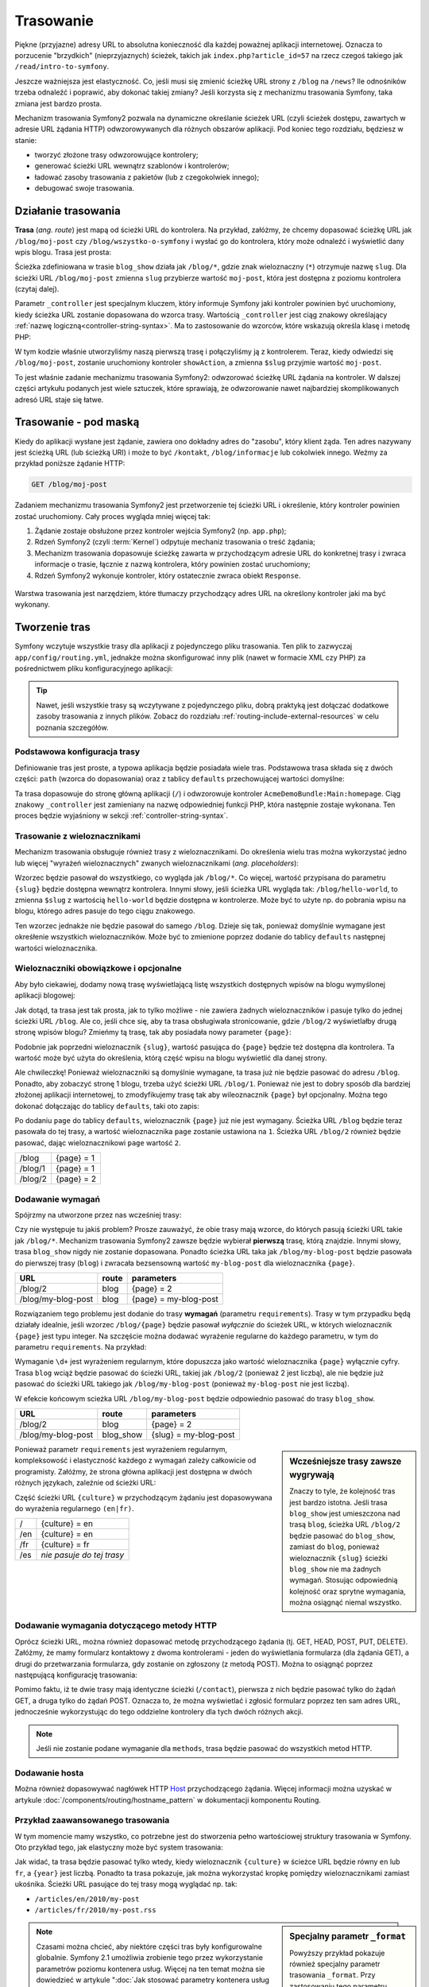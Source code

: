 .. highlight:: php
   :linenothreshold: 2

.. index::
   single: trasowanie

Trasowanie
==========

Piękne (przyjazne) adresy URL to absolutna konieczność dla każdej poważnej aplikacji
internetowej. Oznacza to porzucenie "brzydkich" (nieprzyjaznych) ścieżek, takich
jak ``index.php?article_id=57`` na rzecz czegoś takiego jak ``/read/intro-to-symfony``.

Jeszcze ważniejsza jest elastyczność. Co, jeśli musi się zmienić ścieżkę URL strony
z ``/blog`` na ``/news``? Ile odnośników trzeba odnaleźć i poprawić,
aby dokonać takiej zmiany? Jeśli korzysta się z mechanizmu trasowania Symfony,
taka zmiana jest bardzo prosta.

Mechanizm trasowania Symfony2 pozwala na dynamiczne określanie ścieżek URL (czyli
ścieżek dostępu, zawartych w adresie URL żądania HTTP) odwzorowywanych dla
różnych obszarów aplikacji. Pod koniec tego rozdziału, będziesz w stanie:

* tworzyć złożone trasy odwzorowujące kontrolery;
* generować ścieżki URL wewnątrz szablonów i kontrolerów;
* ładować zasoby trasowania z pakietów (lub z czegokolwiek innego);
* debugować swoje trasowania.


.. index::
   single: trasowanie; podstawy

Działanie trasowania
--------------------

**Trasa** (*ang. route*) jest mapą od ścieżki URL do kontrolera. Na przykład, załóżmy,
że chcemy dopasować ścieżkę URL jak ``/blog/moj-post`` czy ``/blog/wszystko-o-symfony``
i wysłać go do kontrolera, który może odnaleźć i wyświetlić dany wpis blogu. Trasa
jest prosta:

.. configuration-block::

    .. code-block:: yaml
       :linenos:

        # app/config/routing.yml
        blog_show:
            path:   /blog/{slug}
            defaults:  { _controller: AcmeBlogBundle:Blog:show }

    .. code-block:: xml
       :linenos:

        <!-- app/config/routing.xml -->
        <?xml version="1.0" encoding="UTF-8" ?>
        <routes xmlns="http://symfony.com/schema/routing"
            xmlns:xsi="http://www.w3.org/2001/XMLSchema-instance"
            xsi:schemaLocation="http://symfony.com/schema/routing http://symfony.com/schema/routing/routing-1.0.xsd">

            <route id="blog_show" path="/blog/{slug}">
                <default key="_controller">AcmeBlogBundle:Blog:show</default>
            </route>
        </routes>

    .. code-block:: php
       :linenos:

        // app/config/routing.php
        use Symfony\Component\Routing\RouteCollection;
        use Symfony\Component\Routing\Route;

        $collection = new RouteCollection();
        $collection->add('blog_show', new Route('/blog/{slug}', array(
            '_controller' => 'AcmeBlogBundle:Blog:show',
        )));

        return $collection;

.. versionadded:: 2.2
    Opcja ``path`` jest nowością w Symfony2.2 i zastępuje opcję ``pattern``
    z wersji wcześniejszych.



Ścieżka zdefiniowana w trasie ``blog_show`` działa jak ``/blog/*``, gdzie
znak wieloznaczny (``*``) otrzymuje nazwę ``slug``. Dla ścieżki URL ``/blog/moj-post``
zmienna ``slug`` przybierze wartość ``moj-post``, która jest dostępna z poziomu
kontrolera (czytaj dalej).

Parametr ``_controller`` jest specjalnym kluczem, który informuje Symfony jaki kontroler
powinien być uruchomiony, kiedy ścieżka URL zostanie dopasowana do wzorca trasy.
Wartością ``_controller`` jest ciąg znakowy określający
:ref:`nazwę logiczną<controller-string-syntax>`. Ma to zastosowanie do wzorców,
które wskazują określa klasę i metodę PHP:

.. code-block:: php
   :linenos:

    // src/Acme/BlogBundle/Controller/BlogController.php

    namespace Acme\BlogBundle\Controller;
    use Symfony\Bundle\FrameworkBundle\Controller\Controller;

    class BlogController extends Controller
    {
        public function showAction($slug)
        {
            $blog = // use the $slug variable to query the database

            return $this->render('AcmeBlogBundle:Blog:show.html.twig', array(
                'blog' => $blog,
            ));
        }
    }

W tym kodzie właśnie utworzyliśmy naszą pierwszą trasę i połączyliśmy ją z kontrolerem.
Teraz, kiedy odwiedzi się ``/blog/moj-post``, zostanie uruchomiony kontroler
``showAction``, a zmienna ``$slug`` przyjmie wartość ``moj-post``.

To jest właśnie zadanie mechanizmu trasowania Symfony2: odwzorować ścieżkę URL żądania
na kontroler. W dalszej części artykułu podanych jest  wiele sztuczek, które sprawiają,
że odwzorowanie nawet najbardziej skomplikowanych adresó URL staje się łatwe.


.. index::
   single: trasowanie; mechanizm

Trasowanie - pod maską
----------------------

Kiedy do aplikacji wysłane jest żądanie, zawiera ono dokładny adres do
"zasobu", który klient żąda. Ten adres nazywany jest ścieżką URL (lub ścieżką URI)
i może to być ``/kontakt``, ``/blog/informacje`` lub cokolwiek innego. Weźmy za
przykład poniższe żądanie HTTP:

.. code-block:: text

    GET /blog/moj-post

Zadaniem mechanizmu trasowania Symfony2 jest przetworzenie tej ścieżki URL
i określenie, który kontroler powinien zostać uruchomiony. Cały proces wygląda
mniej więcej tak:

#. Żądanie zostaje obsłużone przez kontroler wejścia Symfony2 (np. ``app.php``);

#. Rdzeń Symfony2 (czyli :term:`Kernel`) odpytuje mechaniz trasowania o treść żądania;

#. Mechanizm trasowania dopasowuje ścieżkę zawarta w przychodzącym adresie URL do
   konkretnej trasy i zwraca informacje o trasie, łącznie z nazwą kontrolera, który
   powinien zostać uruchomiony;

#. Rdzeń Symfony2 wykonuje kontroler, który ostatecznie zwraca obiekt ``Response``.

.. figure:: /images/request-flow.png
   :align: center
   :alt: Przepływ żądania w Symfony2

Warstwa trasowania jest narzędziem, które tłumaczy przychodzący adres URL na określony
kontroler jaki ma być wykonany.

.. index::
   single: trasowanie; tworzenie tras

.. _creating-routes:

Tworzenie tras
--------------

Symfony wczytuje wszystkie trasy dla aplikacji z pojedynczego pliku trasowania.
Ten plik to zazwyczaj ``app/config/routing.yml``, jednakże można
skonfigurować inny plik (nawet w formacie XML czy PHP) za pośrednictwem pliku
konfiguracyjnego aplikacji:

.. configuration-block::

    .. code-block:: yaml
       :linenos:

        # app/config/config.yml
        framework:
            # ...
            router:        { resource: "%kernel.root_dir%/config/routing.yml" }

    .. code-block:: xml
       :linenos:

        <!-- app/config/config.xml -->
        <framework:config ...>
            <!-- ... -->
            <framework:router resource="%kernel.root_dir%/config/routing.xml" />
        </framework:config>

    .. code-block:: php
       :linenos:

        // app/config/config.php
        $container->loadFromExtension('framework', array(
            // ...
            'router'        => array('resource' => '%kernel.root_dir%/config/routing.php'),
        ));

.. tip::

    Nawet, jeśli wszystkie trasy są wczytywane z pojedynczego pliku, dobrą praktyką
    jest dołączać dodatkowe zasoby trasowania z innych plików.
    Zobacz do rozdziału :ref:`routing-include-external-resources` w celu poznania
    szczegółów.

Podstawowa konfiguracja trasy
~~~~~~~~~~~~~~~~~~~~~~~~~~~~~

Definiowanie tras jest proste, a typowa aplikacja będzie posiadała wiele tras.
Podstawowa trasa składa się z dwóch części: ``path`` (wzorca do dopasowania)
oraz z tablicy ``defaults`` przechowującej wartości domyślne:

.. configuration-block::

    .. code-block:: yaml
       :linenos:

        _welcome:
            path:   /
            defaults:  { _controller: AcmeDemoBundle:Main:homepage }

    .. code-block:: xml
       :linenos:

        <?xml version="1.0" encoding="UTF-8" ?>

        <routes xmlns="http://symfony.com/schema/routing"
            xmlns:xsi="http://www.w3.org/2001/XMLSchema-instance"
            xsi:schemaLocation="http://symfony.com/schema/routing http://symfony.com/schema/routing/routing-1.0.xsd">

            <route id="_welcome" path="/">
                <default key="_controller">AcmeDemoBundle:Main:homepage</default>
            </route>

        </routes>

    .. code-block:: php
       :linenos:

        use Symfony\Component\Routing\RouteCollection;
        use Symfony\Component\Routing\Route;

        $collection = new RouteCollection();
        $collection->add('_welcome', new Route('/', array(
            '_controller' => 'AcmeDemoBundle:Main:homepage',
        )));

        return $collection;

Ta trasa dopasowuje do stronę główną aplikacji (``/``) i odwzorowuje kontroler
``AcmeDemoBundle:Main:homepage``. Ciąg znakowy ``_controller`` jest zamieniany
na nazwę odpowiedniej funkcji PHP, która następnie zostaje wykonana.
Ten proces będzie wyjaśniony w sekcji :ref:`controller-string-syntax`.

.. index::
   single: trasowanie; parametry

Trasowanie z wieloznacznikami
~~~~~~~~~~~~~~~~~~~~~~~~~~~~~

Mechanizm trasowania obsługuje również trasy z wieloznacznikami.
Do określenia wielu tras można wykorzystać jedno lub więcej
"wyrażeń wieloznacznych" zwanych wieloznacznikami (*ang. placeholders*):

.. configuration-block::

    .. code-block:: yaml
       :linenos:

        blog_show:
            path:   /blog/{slug}
            defaults:  { _controller: AcmeBlogBundle:Blog:show }

    .. code-block:: xml
       :linenos:

        <?xml version="1.0" encoding="UTF-8" ?>

        <routes xmlns="http://symfony.com/schema/routing"
            xmlns:xsi="http://www.w3.org/2001/XMLSchema-instance"
            xsi:schemaLocation="http://symfony.com/schema/routing http://symfony.com/schema/routing/routing-1.0.xsd">

            <route id="blog_show" path="/blog/{slug}">
                <default key="_controller">AcmeBlogBundle:Blog:show</default>
            </route>
        </routes>

    .. code-block:: php
       :linenos:
       
        use Symfony\Component\Routing\RouteCollection;
        use Symfony\Component\Routing\Route;

        $collection = new RouteCollection();
        $collection->add('blog_show', new Route('/blog/{slug}', array(
            '_controller' => 'AcmeBlogBundle:Blog:show',
        )));

        return $collection;

Wzorzec będzie pasował do wszystkiego, co wygląda jak ``/blog/*``. Co więcej,
wartość przypisana do parametru ``{slug}`` będzie dostępna wewnątrz kontrolera.
Innymi słowy, jeśli ścieżka URL wygląda tak: ``/blog/hello-world``,
to zmienna ``$slug`` z wartością ``hello-world`` będzie dostępna w kontrolerze.
Może być to użyte np. do pobrania wpisu na blogu, którego adres pasuje do tego
ciągu znakowego.

Ten wzorzec jednakże nie będzie pasował do samego ``/blog``. Dzieje się tak,
ponieważ domyślnie wymagane jest okreśłenie wszystkich wieloznaczników.
Może być to zmienione poprzez dodanie do tablicy ``defaults`` następnej wartości
wieloznacznika.


Wieloznaczniki obowiązkowe i opcjonalne
~~~~~~~~~~~~~~~~~~~~~~~~~~~~~~~~~~~~~~~

Aby było ciekawiej, dodamy nową trasę wyświetlającą listę wszystkich dostępnych
wpisów na blogu wymyślonej aplikacji blogowej:

.. configuration-block::

    .. code-block:: yaml
       :linenos:

        blog:
            path:   /blog
            defaults:  { _controller: AcmeBlogBundle:Blog:index }

    .. code-block:: xml
       :linenos:

        <?xml version="1.0" encoding="UTF-8" ?>

        <routes xmlns="http://symfony.com/schema/routing"
            xmlns:xsi="http://www.w3.org/2001/XMLSchema-instance"
            xsi:schemaLocation="http://symfony.com/schema/routing http://symfony.com/schema/routing/routing-1.0.xsd">

            <route id="blog" path="/blog">
                <default key="_controller">AcmeBlogBundle:Blog:index</default>
            </route>
        </routes>

    .. code-block:: php
       :linenos:

        use Symfony\Component\Routing\RouteCollection;
        use Symfony\Component\Routing\Route;

        $collection = new RouteCollection();
        $collection->add('blog', new Route('/blog', array(
            '_controller' => 'AcmeBlogBundle:Blog:index',
        )));

        return $collection;

Jak dotąd, ta trasa jest tak prosta, jak to tylko możliwe - nie zawiera
żadnych wieloznaczników i pasuje tylko do jednej ścieżki URL ``/blog``. Ale co,
jeśli chce się, aby ta trasa obsługiwała stronicowanie, gdzie ``/blog/2``
wyświetlałby  drugą stronę wpisów blogu? Zmieńmy tą trasę, tak aby posiadała nowy
parameter ``{page}``:

.. configuration-block::

    .. code-block:: yaml
       :linenos:

        blog:
            path:   /blog/{page}
            defaults:  { _controller: AcmeBlogBundle:Blog:index }

    .. code-block:: xml
       :linenos:

        <?xml version="1.0" encoding="UTF-8" ?>

        <routes xmlns="http://symfony.com/schema/routing"
            xmlns:xsi="http://www.w3.org/2001/XMLSchema-instance"
            xsi:schemaLocation="http://symfony.com/schema/routing http://symfony.com/schema/routing/routing-1.0.xsd">

            <route id="blog" path="/blog/{page}">
                <default key="_controller">AcmeBlogBundle:Blog:index</default>
            </route>
        </routes>

    .. code-block:: php
       :linenos:

        use Symfony\Component\Routing\RouteCollection;
        use Symfony\Component\Routing\Route;

        $collection = new RouteCollection();
        $collection->add('blog', new Route('/blog/{page}', array(
            '_controller' => 'AcmeBlogBundle:Blog:index',
        )));

        return $collection;

Podobnie jak poprzedni wieloznacznik ``{slug}``, wartość pasująca do ``{page}``
będzie też dostępna dla kontrolera. Ta wartość może być użyta do określenia,
którą część wpisu na blogu wyświetlić dla danej strony.

Ale chwileczkę! Ponieważ wieloznaczniki są domyślnie wymagane, ta trasa już nie będzie
pasować do adresu ``/blog``. Ponadto, aby zobaczyć stronę 1 blogu, trzeba użyć
ścieżki URL ``/blog/1``. Ponieważ nie jest to dobry sposób dla bardziej złożonej
aplikacji internetowej, to zmodyfikujemy trasę tak aby wileoznacznik ``{page}``
był opcjonalny. Można tego dokonać dołączając do tablicy ``defaults``, taki oto
zapis:

.. configuration-block::

    .. code-block:: yaml
       :linenos:

        blog:
            path:   /blog/{page}
            defaults:  { _controller: AcmeBlogBundle:Blog:index, page: 1 }

    .. code-block:: xml
       :linenos:

        <?xml version="1.0" encoding="UTF-8" ?>

        <routes xmlns="http://symfony.com/schema/routing"
            xmlns:xsi="http://www.w3.org/2001/XMLSchema-instance"
            xsi:schemaLocation="http://symfony.com/schema/routing http://symfony.com/schema/routing/routing-1.0.xsd">

            <route id="blog" path="/blog/{page}">
                <default key="_controller">AcmeBlogBundle:Blog:index</default>
                <default key="page">1</default>
            </route>
        </routes>

    .. code-block:: php
       :linenos:

        use Symfony\Component\Routing\RouteCollection;
        use Symfony\Component\Routing\Route;

        $collection = new RouteCollection();
        $collection->add('blog', new Route('/blog/{page}', array(
            '_controller' => 'AcmeBlogBundle:Blog:index',
            'page' => 1,
        )));

        return $collection;

Po dodaniu ``page`` do tablicy ``defaults``, wieloznacznik ``{page}`` już nie jest
wymagany. Ścieżka URL ``/blog`` będzie teraz pasowała do tej trasy, a wartość wieloznacznika
``page`` zostanie ustawiona na ``1``. Ścieżka URL ``/blog/2`` również będzie pasować,
dając wieloznacznikowi ``page`` wartość ``2``.

+---------+------------+
| /blog   | {page} = 1 |
+---------+------------+
| /blog/1 | {page} = 1 |
+---------+------------+
| /blog/2 | {page} = 2 |
+---------+------------+

.. index::
   single: trasowanie; wymagania

Dodawanie wymagań
~~~~~~~~~~~~~~~~~

Spójrzmy na utworzone przez nas wcześniej trasy:

.. configuration-block::

    .. code-block:: yaml
       :linenos:

        blog:
            path:   /blog/{page}
            defaults:  { _controller: AcmeBlogBundle:Blog:index, page: 1 }

        blog_show:
            path:   /blog/{slug}
            defaults:  { _controller: AcmeBlogBundle:Blog:show }

    .. code-block:: xml
       :linenos:

        <?xml version="1.0" encoding="UTF-8" ?>

        <routes xmlns="http://symfony.com/schema/routing"
            xmlns:xsi="http://www.w3.org/2001/XMLSchema-instance"
            xsi:schemaLocation="http://symfony.com/schema/routing http://symfony.com/schema/routing/routing-1.0.xsd">

            <route id="blog" path="/blog/{page}">
                <default key="_controller">AcmeBlogBundle:Blog:index</default>
                <default key="page">1</default>
            </route>

            <route id="blog_show" path="/blog/{slug}">
                <default key="_controller">AcmeBlogBundle:Blog:show</default>
            </route>
        </routes>

    .. code-block:: php
       :linenos:

        use Symfony\Component\Routing\RouteCollection;
        use Symfony\Component\Routing\Route;

        $collection = new RouteCollection();
        $collection->add('blog', new Route('/blog/{page}', array(
            '_controller' => 'AcmeBlogBundle:Blog:index',
            'page' => 1,
        )));

        $collection->add('blog_show', new Route('/blog/{show}', array(
            '_controller' => 'AcmeBlogBundle:Blog:show',
        )));

        return $collection;

Czy nie występuje tu jakiś problem? Prosze zauważyć, że obie trasy mają wzorce,
do których pasują ścieżki URL takie jak ``/blog/*``. Mechanizm trasowania Symfony2
zawsze będzie wybierał **pierwszą** trasę, którą znajdzie. Innymi słowy, trasa
``blog_show`` nigdy nie zostanie dopasowana. Ponadto ścieżka URL taka jak
``/blog/my-blog-post`` będzie pasowała do pierwszej trasy (``blog``) i zwracała
bezsensowną wartość ``my-blog-post`` dla wieloznacznika ``{page}``.

+--------------------+-------+-----------------------+
| URL                | route | parameters            |
+====================+=======+=======================+
| /blog/2            | blog  | {page} = 2            |
+--------------------+-------+-----------------------+
| /blog/my-blog-post | blog  | {page} = my-blog-post |
+--------------------+-------+-----------------------+

Rozwiązaniem tego problemu jest dodanie do trasy **wymagań** (parametru ``requirements``).
Trasy w tym przypadku będą działały idealnie, jeśli wzorzec ``/blog/{page}`` będzie
pasował *wyłącznie* do ścieżek URL, w których wieloznacznik ``{page}`` jest typu
integer. Na szczęście można dodawać wyrażenie regularne do każdego parametru, w tym
do parametru ``requirements``. Na przykład:

.. configuration-block::

    .. code-block:: yaml
       :linenos:

        blog:
            path:   /blog/{page}
            defaults:  { _controller: AcmeBlogBundle:Blog:index, page: 1 }
            requirements:
                page:  \d+

    .. code-block:: xml
       :linenos:

        <?xml version="1.0" encoding="UTF-8" ?>

        <routes xmlns="http://symfony.com/schema/routing"
            xmlns:xsi="http://www.w3.org/2001/XMLSchema-instance"
            xsi:schemaLocation="http://symfony.com/schema/routing http://symfony.com/schema/routing/routing-1.0.xsd">

            <route id="blog" path="/blog/{page}">
                <default key="_controller">AcmeBlogBundle:Blog:index</default>
                <default key="page">1</default>
                <requirement key="page">\d+</requirement>
            </route>
        </routes>

    .. code-block:: php
       :linenos:

        use Symfony\Component\Routing\RouteCollection;
        use Symfony\Component\Routing\Route;

        $collection = new RouteCollection();
        $collection->add('blog', new Route('/blog/{page}', array(
            '_controller' => 'AcmeBlogBundle:Blog:index',
            'page' => 1,
        ), array(
            'page' => '\d+',
        )));

        return $collection;

Wymaganie ``\d+`` jest wyrażeniem regularnym, które dopuszcza jako wartość wieloznacznika
``{page}`` wyłącznie cyfry. Trasa ``blog`` wciąż będzie pasować do ścieżki URL,
takiej jak ``/blog/2`` (ponieważ 2 jest liczbą), ale nie będzie już pasować do
ścieżki URL takiego jak ``/blog/my-blog-post`` (ponieważ ``my-blog-post`` nie jest liczbą).

W efekcie końcowym scieżka URL ``/blog/my-blog-post`` będzie odpowiednio pasować do
trasy ``blog_show``.

+--------------------+-----------+-----------------------+
| URL                | route     | parameters            |
+====================+===========+=======================+
| /blog/2            | blog      | {page} = 2            |
+--------------------+-----------+-----------------------+
| /blog/my-blog-post | blog_show | {slug} = my-blog-post |
+--------------------+-----------+-----------------------+

.. sidebar:: Wcześniejsze trasy zawsze wygrywają

    Znaczy to tyle, że kolejność tras jest bardzo istotna. Jeśli trasa
    ``blog_show`` jest umieszczona nad trasą ``blog``, ścieżka URL ``/blog/2`` będzie
    pasować do ``blog_show``, zamiast do ``blog``, ponieważ wieloznacznik ``{slug}``
    ścieżki ``blog_show`` nie ma żadnych wymagań. Stosując odpowiednią kolejność
    oraz sprytne wymagania, można osiągnąć niemal wszystko.

Ponieważ parametr ``requirements`` jest wyrażeniem regularnym, kompleksowość i
elastyczność każdego z wymagań zależy całkowicie od programisty. Załóżmy, że
strona główna aplikacji jest dostępna w dwóch różnych językach, zależnie od ścieżki URL:

.. configuration-block::

    .. code-block:: yaml
       :linenos:

        homepage:
            path:   /{culture}
            defaults:  { _controller: AcmeDemoBundle:Main:homepage, culture: en }
            requirements:
                culture:  en|fr

    .. code-block:: xml
       :linenos:

        <?xml version="1.0" encoding="UTF-8" ?>

        <routes xmlns="http://symfony.com/schema/routing"
            xmlns:xsi="http://www.w3.org/2001/XMLSchema-instance"
            xsi:schemaLocation="http://symfony.com/schema/routing http://symfony.com/schema/routing/routing-1.0.xsd">

            <route id="homepage" path="/{culture}">
                <default key="_controller">AcmeDemoBundle:Main:homepage</default>
                <default key="culture">en</default>
                <requirement key="culture">en|fr</requirement>
            </route>
        </routes>

    .. code-block:: php
       :linenos:

        use Symfony\Component\Routing\RouteCollection;
        use Symfony\Component\Routing\Route;

        $collection = new RouteCollection();
        $collection->add('homepage', new Route('/{culture}', array(
            '_controller' => 'AcmeDemoBundle:Main:homepage',
            'culture' => 'en',
        ), array(
            'culture' => 'en|fr',
        )));

        return $collection;

Część ścieżki URL ``{culture}`` w przychodzącym żądaniu jest dopasowywana do wyrażenia
regularnego ``(en|fr)``.

+-----+---------------------------+
| /   | {culture} = en            |
+-----+---------------------------+
| /en | {culture} = en            |
+-----+---------------------------+
| /fr | {culture} = fr            |
+-----+---------------------------+
| /es | *nie pasuje do tej trasy* |
+-----+---------------------------+

.. index::
   single: trasowanie; wymagania metody HTTP

Dodawanie wymagania dotyczącego metody HTTP
~~~~~~~~~~~~~~~~~~~~~~~~~~~~~~~~~~~~~~~~~~~

Oprócz ścieżki URL, można również dopasować metodę przychodzącego żądania
(tj. GET, HEAD, POST, PUT, DELETE). Załóżmy, że mamy formularz kontaktowy
z dwoma kontrolerami - jeden do wyświetlania formularza (dla żądania GET),
a drugi do przetwarzania formularza, gdy zostanie on zgłoszony (z metodą POST).
Można to osiągnąć poprzez następującą konfigurację trasowania:

.. configuration-block::

    .. code-block:: yaml
       :linenos:

        contact:
            path:  /contact
            defaults: { _controller: AcmeDemoBundle:Main:contact }
            methods:  GET

        contact_process:
            path:  /contact
            defaults: { _controller: AcmeDemoBundle:Main:contactProcess }
            methods:  POST

    .. code-block:: xml
       :linenos:

        <?xml version="1.0" encoding="UTF-8" ?>

        <routes xmlns="http://symfony.com/schema/routing"
            xmlns:xsi="http://www.w3.org/2001/XMLSchema-instance"
            xsi:schemaLocation="http://symfony.com/schema/routing http://symfony.com/schema/routing/routing-1.0.xsd">

            <route id="contact" path="/contact" methods="GET">
                <default key="_controller">AcmeDemoBundle:Main:contact</default>
            </route>

            <route id="contact_process" path="/contact" methods="POST">
                <default key="_controller">AcmeDemoBundle:Main:contactProcess</default>
            </route>
        </routes>

    .. code-block:: php
       :linenos:

        use Symfony\Component\Routing\RouteCollection;
        use Symfony\Component\Routing\Route;

        $collection = new RouteCollection();
        $collection->add('contact', new Route('/contact', array(
            '_controller' => 'AcmeDemoBundle:Main:contact',
        ), array(), array(), '', array(), array('GET')));

        $collection->add('contact_process', new Route('/contact', array(
            '_controller' => 'AcmeDemoBundle:Main:contactProcess',
        ), array(), array(), '', array(), array('POST')));

        return $collection;

.. versionadded:: 2.2
    W Symfony2.2 została dodana opcja ``methods``. Użycie  ``_method`` wymagane
    jest tylko w starszych wersjach.

Pomimo faktu, iż te dwie trasy mają identyczne ścieżki (``/contact``), pierwsza
z nich będzie pasować tylko do żądań GET, a druga tylko do żądań POST. Oznacza to,
że można wyświetlać i zgłosić formularz poprzez ten sam adres URL, jednocześnie
wykorzystując do tego oddzielne kontrolery dla tych dwóch różnych akcji.

.. note::
    Jeśli nie zostanie podane wymaganie dla ``methods``, trasa będzie pasować do
    wszystkich metod HTTP.


.. index::
   single: trasowanie; host
   
.. _adding-host:
   
Dodawanie hosta
~~~~~~~~~~~~~~~

.. versionadded:: 2.2
    W Symfony 2.2 dodano obsługę dopasowania hosta

Można również dopasowywać nagłówek HTTP `Host`_ przychodzącego żądania. Więcej
informacji można uzyskać w artykule :doc:`/components/routing/hostname_pattern`
w dokumentacji komponentu Routing.

.. index::
   single: Routing; Advanced example
   single: Routing; _format parameter

.. _advanced-routing-example:

Przykład zaawansowanego trasowania
~~~~~~~~~~~~~~~~~~~~~~~~~~~~~~~~~~

W tym momencie mamy wszystko, co potrzebne jest do stworzenia pełno wartościowej
struktury trasowania w Symfony. Oto przykład tego, jak elastyczny może być system
trasowania:

.. configuration-block::

    .. code-block:: yaml
       :linenos:

        article_show:
          path:  /articles/{culture}/{year}/{title}.{_format}
          defaults: { _controller: AcmeDemoBundle:Article:show, _format: html }
          requirements:
              culture:  en|fr
              _format:  html|rss
              year:     \d+

    .. code-block:: xml
       :linenos:

        <?xml version="1.0" encoding="UTF-8" ?>

        <routes xmlns="http://symfony.com/schema/routing"
            xmlns:xsi="http://www.w3.org/2001/XMLSchema-instance"
            xsi:schemaLocation="http://symfony.com/schema/routing http://symfony.com/schema/routing/routing-1.0.xsd">

            <route id="article_show" path="/articles/{culture}/{year}/{title}.{_format}">
                <default key="_controller">AcmeDemoBundle:Article:show</default>
                <default key="_format">html</default>
                <requirement key="culture">en|fr</requirement>
                <requirement key="_format">html|rss</requirement>
                <requirement key="year">\d+</requirement>
            </route>
        </routes>

    .. code-block:: php
       :linenos:

        use Symfony\Component\Routing\RouteCollection;
        use Symfony\Component\Routing\Route;

        $collection = new RouteCollection();
        $collection->add('homepage', new Route('/articles/{culture}/{year}/{title}.{_format}', array(
            '_controller' => 'AcmeDemoBundle:Article:show',
            '_format' => 'html',
        ), array(
            'culture' => 'en|fr',
            '_format' => 'html|rss',
            'year' => '\d+',
        )));

        return $collection;

Jak widać, ta trasa będzie pasować tylko wtedy, kiedy wieloznacznik ``{culture}``
w ścieżce URL będzie równy ``en`` lub ``fr``, a ``{year}`` jest liczbą. Ponadto
ta trasa pokazuje, jak można wykorzystać kropkę pomiędzy wieloznacznikami zamiast
ukośnika. Ścieżki URL pasujące do tej trasy mogą wyglądać np. tak:

* ``/articles/en/2010/my-post``
* ``/articles/fr/2010/my-post.rss``

.. _book-routing-format-param:

.. sidebar:: Specjalny parametr ``_format``

    Powyższy przykład pokazuje również specjalny parametr trasowania ``_format``.
    Przy zastosowaniu tego parametru dopasowaną wartością może być "format żądania"
    obiektu Request. Ostatecznie format żądania służy do takich rzeczy jak ustawienie
    nagłówka ``Content-Type`` odpowiedzi (np. żądany format json tłumaczony jest na
    ``Content-Type application/json``). W kontrolerze do renderowania może być
    również stosowany inny szablon dla każdej wartości ``_format``.
    Parametr ``_format`` jest bardzo skutecznym sposobem na renderowanie tej samej
    treści w różnych formatach.

.. note::
   
   Czasami można chcieć, aby niektóre części tras były konfigurowalne globalnie.
   Symfony 2.1 umożliwia zrobienie tego przez wykorzystanie parametrów poziomu
   kontenera usług. Więcej na ten temat można sie dowiedzieć w artykule
   ":doc:`Jak stosować parametry kontenera usług w trasowaniu</cookbook/routing/service_container_parameters>`".
   
   

Specjalne parametry trasowania
~~~~~~~~~~~~~~~~~~~~~~~~~~~~~~

Jak mogliśmy sie przekonać, każda wartość parametr trasowania jest dostępna jako
argument w metodzie kontrolera. Dodatkowo istnieją jeszcze trzy specjalne
parametry - każdy z nich dodaje unikatową cząstkę funkcjonalności do aplikacji:

* ``_controller``: określa który kontroler ma zostać użyty gdy trasa zostanie dopasowana;

* ``_format``: służy do ustawienia formatu żądania (:ref:`czytaj więcej<book-routing-format-param>`);

* ``_locale``: służy do ustawienia języka sesji (:ref:`czytaj więcej<book-translation-locale-url>`).

.. tip::

    Jeśli używa się parametru ``_locale``, jego wartość będzie również przechowywana
    w sesji, dzięki czemu dla kolejnych żądań będą stosowane te same ustawienia
    regionalne.

.. index::
   single: trasowanie; kontrolery
   single: kontroler; format łańcucha nazewniczego

.. _controller-string-syntax:

Wzorzec nazwy kontrolera
------------------------

Każda trasa musi posiadać parametr ``_controller``, który informuje Symfony,
który kontroler powinien zostać uruchomiony, gdy trasa zostanie dopasowana.
Ten parametr używa prostego wzorca zwanego *logiczną nazwa kontrolera*, który
Symfony dopasowuje do nazwy konkretnej metody i klasy PHP.
Wzorzec ten składa się z trzech części, każda z nich oddzielona jest dwukropkiem:

    **pakiet**:**kontroler**:**akcja**

Na przykład, wartość ``AcmeBlogBundle:Blog:show`` parametru ``_controller_`` oznacza:

+----------------+------------------+--------------+
| Pakiet         | Klasa kontrolera | Nazwa metody |
+================+==================+==============+
| AcmeBlogBundle | BlogController   | showAction   |
+----------------+------------------+--------------+

Kontroler może wyglądać np. tak:

.. code-block:: php
   :linenos:

    // src/Acme/BlogBundle/Controller/BlogController.php

    namespace Acme\BlogBundle\Controller;
    use Symfony\Bundle\FrameworkBundle\Controller\Controller;

    class BlogController extends Controller
    {
        public function showAction($slug)
        {
            // ...
        }
    }

Prowszę zauważyć, że Symfony dodaje ciąg ``Controller`` do nazwy klasy (``Blog``
=> ``BlogController``) oraz ciąg ``Action`` do nazwy metody (``show`` => ``showAction``).

Można również odnieść się do kontrolera używając w pełni kwalifikowanej nazwy klasy
oraz metody:
``Acme\BlogBundle\Controller\BlogController::showAction``.
Jeśli przestrzega się kilku prostych konwencji, logiczna nazwa kontrolera jest
bardziej zwięzła i pozwala na większą elastyczność.

.. note::

   Oprócz używania logicznej nazwy oraz w pełni kwalifikowanej nazwy klasy,
   Symfony dostarcza trzeci sposób odwoływania się do kontrolera. Tą metoda używa
   tylko jednego dwukropka jako separatora (np. ``service_name:indexAction``)
   i odwołuje się do kontrolera jako usługi (patrz :doc:`/cookbook/controller/service`).

Parametry trasy a argumenty kontrolera
--------------------------------------

Parametry trasy (np. ``{slug}``) są szczególnie ważne, ponieważ każdy z nich
jest dostępny jako argument metody kontrolera:

.. code-block:: php
   :linenos:

    public function showAction($slug)
    {
      // ...
    }

W rzeczywistości, cała kolekcja ``defaults`` jest scalana z wartościami parametrów
w jedną pojedynczą tablicę. Każdy klucz tej tablicy jest dostępny jako argument
kontrolera.

Innymi słowy, dla każdego argumentu metody kontrolera, Symfony szuka parametru
o nazwie takiej samej jak argument i przypisuje jego wartość do tego argumentu.
W powyżej rezentowanym zaawansowanym przykładzie, dowolna kombinacja (o dowolnej
kolejności) nastęþujacych zmiennych może być użyta jako argumenty metody
``showAction()``:

* ``$culture``
* ``$year``
* ``$title``
* ``$_format``
* ``$_controller``

Ponieważ wieloznaczniki i kolekcja ``defaults`` są łączone razem, nawet zmienna
``$_controller`` jest dostępna. Więcej szczegółów jest omówionych w rozdziale
:ref:`route-parameters-controller-arguments`.

.. tip::

    Możesz również używać specjalnej zmiennej ``$_route``, która przechowuje
    nazwę trasy, która została dopasowana.

.. index::
   single: trasowanie; dołącznie zewnętrznych zasobów

.. _routing-include-external-resources:

Dołączanie zewnętrznych zasobów trasowania
------------------------------------------

Wszystkie trasy są ładowane z pojedyńczego pliku konfiguracyjnego - zazwyczaj
``app/config/routing.yml`` (czytaj rozdział :ref:`creating-routes`).
Często jednak zachodzi potrzeba ładowania trasy z innych miejsc, takich jak plik
trasowania umieszczonego w pakiecie. Można tego dokonać poprzez "importowanie"
tego pliku:

.. configuration-block::

    .. code-block:: yaml
       :linenos:

        # app/config/routing.yml
        acme_hello:
            resource: "@AcmeHelloBundle/Resources/config/routing.yml"

    .. code-block:: xml
       :linenos:

        <!-- app/config/routing.xml -->
        <?xml version="1.0" encoding="UTF-8" ?>

        <routes xmlns="http://symfony.com/schema/routing"
            xmlns:xsi="http://www.w3.org/2001/XMLSchema-instance"
            xsi:schemaLocation="http://symfony.com/schema/routing http://symfony.com/schema/routing/routing-1.0.xsd">

            <import resource="@AcmeHelloBundle/Resources/config/routing.xml" />
        </routes>

    .. code-block:: php
       :linenos:

        // app/config/routing.php
        use Symfony\Component\Routing\RouteCollection;

        $collection = new RouteCollection();
        $collection->addCollection($loader->import("@AcmeHelloBundle/Resources/config/routing.php"));

        return $collection;

.. note::

   Podczas importowania zasobów YAML, klucz (np. ``acme_hello``) jest bez znaczenia.
   Wystarczy się upewnić, że jest on unikalny, przez co żadna inna linia nie nadpisze go.

Klucz ``resource`` wczytuje podany zasób trasowania. W tym przypadku zasobem jest
pełna ścieżka do pliku, gdzie skrót ``@AcmeHelloBundle`` przekształacany jest 
ścieżke do pakietu. Importowany plik może wyglądać na przykład tak:

.. configuration-block::

    .. code-block:: yaml
       :linenos:

        # src/Acme/HelloBundle/Resources/config/routing.yml
       acme_hello:
            path:  /hello/{name}
            defaults: { _controller: AcmeHelloBundle:Hello:index }

    .. code-block:: xml
       :linenos:

        <!-- src/Acme/HelloBundle/Resources/config/routing.xml -->
        <?xml version="1.0" encoding="UTF-8" ?>

        <routes xmlns="http://symfony.com/schema/routing"
            xmlns:xsi="http://www.w3.org/2001/XMLSchema-instance"
            xsi:schemaLocation="http://symfony.com/schema/routing http://symfony.com/schema/routing/routing-1.0.xsd">

            <route id="acme_hello" path="/hello/{name}">
                <default key="_controller">AcmeHelloBundle:Hello:index</default>
            </route>
        </routes>

    .. code-block:: php
       :linenos:

        // src/Acme/HelloBundle/Resources/config/routing.php
        use Symfony\Component\Routing\RouteCollection;
        use Symfony\Component\Routing\Route;

        $collection = new RouteCollection();
        $collection->add('acme_hello', new Route('/hello/{name}', array(
            '_controller' => 'AcmeHelloBundle:Hello:index',
        )));

        return $collection;

Trasy z tego pliku są przetwarzane i ładowane w ten sam sposób, jak główny plik
trasowania.

Przedrostki dla importowanych tras
~~~~~~~~~~~~~~~~~~~~~~~~~~~~~~~~~~

Można również zapewnić "przedrostek" dla importowanych tras. Na przykład załóżmy,
że trasa ``acme_hello`` ma ostateczną ścieżkę ``/admin/hello/{name}``, zamiast
prostego ``/hello/{name}``:

.. configuration-block::

    .. code-block:: yaml
       :linenos:

        # app/config/routing.yml
        acme_hello:
            resource: "@AcmeHelloBundle/Resources/config/routing.yml"
            prefix:   /admin

    .. code-block:: xml
       :linenos:

        <!-- app/config/routing.xml -->
        <?xml version="1.0" encoding="UTF-8" ?>

        <routes xmlns="http://symfony.com/schema/routing"
            xmlns:xsi="http://www.w3.org/2001/XMLSchema-instance"
            xsi:schemaLocation="http://symfony.com/schema/routing http://symfony.com/schema/routing/routing-1.0.xsd">

            <import resource="@AcmeHelloBundle/Resources/config/routing.xml" prefix="/admin" />
        </routes>

    .. code-block:: php
       :linenos:

        // app/config/routing.php
        use Symfony\Component\Routing\RouteCollection;

        $collection = new RouteCollection();
        $collection->addCollection($loader->import("@AcmeHelloBundle/Resources/config/routing.php"), '/admin');

        return $collection;

Ciąg ``/admin`` będzie teraz poprzedzał ścieżkę każdej trasy ładowanej z nowego
zasobu trasowania.

Dodawanie wyrażeń regularnych hosta do importowanych tras
~~~~~~~~~~~~~~~~~~~~~~~~~~~~~~~~~~~~~~~~~~~~~~~~~~~~~~~~~

.. versionadded:: 2.2
    W Symfony 2.2 dodano obsługę dopasowywania hosta.

Można ustawić wyrażenie regularne hosta na importowanych trasach. Więcej informacji
można znaleźć w rozdziale :ref:`component-routing-host-imported`.


.. index::
   single: trasowanie; debugowanie

Wizualizowanie i debugowanie tras
---------------------------------

Dodając i dostosowując ścieżki, pomocna może okazać się możliwość wizualizacji
oraz uzyskania szczegółowej informacji o trasach. Dobrym sposobem,
na zobaczenie wszystkich tras aplikacji jest użycie polecenia ``router:debug``.
Polecenie należy wykonać w głównym katalogu projektu, tak jak poniżej:

.. code-block:: bash

    $ php app/console router:debug

Polecenie to wyświetli na ekranie listę wszystkich skonfigurowanych
tras aplikacji:

.. code-block:: text

    homepage              ANY       /
    contact               GET       /contact
    contact_process       POST      /contact
    article_show          ANY       /articles/{culture}/{year}/{title}.{_format}
    blog                  ANY       /blog/{page}
    blog_show             ANY       /blog/{slug}

Można również uzyskać szczegółowe informacje o pojedynczej trasie, dołączając
jej nazwę do powyższego polecenia:

.. code-block:: bash

    $ php app/console router:debug article_show
    
.. versionadded:: 2.1
    W Symfony 2.1 dodano obsługę polecenia ``router:match``.

Można sprawdzić czy trasa pasuje do ścieżki posługując się poleceniem konsoli ``router:match``:

.. code-block:: bash

    $ php app/console router:match /articles/en/2012/article.rss
    Route "article_show" matches

.. index::
   single: trasowanie; generowanie ścieżek URL

Generowanie ścieżek URL
-----------------------

System trasowania powinien również być używany do generowania ścieżek URL.
W rzeczywistości, trasowanie jest systemem dwukierunkowym: odwzorowuje ścieżkę URL
na kontroler (i parametry), oraz z powrotem trasę (i parametry) na ścieżkę URL.
Ten dwukierunkowy system tworzony jest przez metody
:method:`Symfony\\Component\\Routing\\Router::match` oraz
:method:`Symfony\\Component\\Routing\\Router::generate`.
Przyjrzyjmy się poniższemu przykładowi wykorzystującemu wcześniejszą trasę
``blog_show``::

    $params = $router->match('/blog/my-blog-post');
    // array('slug' => 'my-blog-post', '_controller' => 'AcmeBlogBundle:Blog:show')

    $uri = $router->generate('blog_show', array('slug' => 'my-blog-post'));
    // /blog/my-blog-post

Aby wygenerować ścieżkę URL, wymagane jest aby określić nazwę trasy (np. ``blog_show``) oraz
wszystkie wieloznaczniki (np. ``slug = my-blog-post``) użyte we wzorcu tej trasy.
Z tej informacji można wygenerować łatwo każdą ścieżkę URL:

.. code-block:: php

    class MainController extends Controller
    {
        public function showAction($slug)
        {
          // ...

          $url = $this->get('router')->generate('blog_show', array('slug' => 'my-blog-post'));
        }
    }

W kolejnym rozdziale poznasz jak generować ścieżki URL w szablonach.

.. tip::

    Jeśli fronton aplikacji wykorzystuje żądania AJAX, można generować ścieżki  URL
    w JavaScript na podstawie konfiguracji trasowania. Używając
    `FOSJsRoutingBundle`_, można to zrobić dokładnie tak:

    .. code-block:: javascript

        var url = Routing.generate('blog_show', { "slug": 'my-blog-post'});

    Więcej informacji mozna znaleźć w dokumentacji tego pakietu.

.. index::
   single: trasowanie; bezwględne ścieżki URL

Generowanie bezwzględnych ścieżek URL
~~~~~~~~~~~~~~~~~~~~~~~~~~~~~~~~~~~~~

Domyślnie mechanizm trasowania generuje względne ścieżki URL (np. ``/blog``).
Aby wygenerować bezwzględną ścieżkę URL, trzeba przekazać ``true`` jako trzeci
argument metody ``generate()``:

.. code-block:: php

    $router->generate('blog_show', array('slug' => 'my-blog-post'), true);
    // http://www.example.com/blog/my-blog-post

.. note::

    Host używany podczas generowania bezwzględnego adresu URL jest hostem dla aktualnego
    obiektu ``Request``. Jest to wykrywane automatycznie na podstawie informacji
    o serwerze dostarczanych przez PHP. Podczas generowania bezwzglednych adresów
    URL dla skryptów uruchamianych z linii poleceń trzeba ręcznie podawać właściwy
    host dla obiektu ``Request``:

    .. code-block:: php

        $request->headers->set('HOST', 'www.example.com');

Generowanie ścieżek URL z łańcuchem zapytania
~~~~~~~~~~~~~~~~~~~~~~~~~~~~~~~~~~~~~~~~~~~~~

Metoda ``generate`` pobiera tablicę wartości wieloznacznych dla generowania adresu
URI. Lecz jeśli przekaże się dodatkowe elementy tej tablicy, to zostaną one dodane
do adresu URI jako `łańcuch zapytania`_::

    $router->generate('blog', array('page' => 2, 'category' => 'Symfony'));
    // /blog/2?category=Symfony


.. index::
   single: trasowanie; generowanie adresów URL wewnątrz szablonów


Generowanie adresów URL wewnątrz szablonów
~~~~~~~~~~~~~~~~~~~~~~~~~~~~~~~~~~~~~~~~~~

Najczęściej wykorzystywanym miejscem do generowania adresów URL wewnątrz szablonów
są odnośniki pomiędzy stronami aplikacji. Odbywa sie to tak samo jak opisano wcześniej,
lecz za pomocą funkcji pomocniczej szablonu:

.. configuration-block::

    .. code-block:: html+jinja
       :linenos:

        <a href="{{ path('blog_show', { 'slug': 'my-blog-post' }) }}">
          Przeczytaj ten post bloga.
        </a>

    .. code-block:: php
       :linenos:

        <a href="<?php echo $view['router']->generate('blog_show', array('slug' => 'my-blog-post')) ?>">
            Przeczytaj ten post bloga.
        </a>

Można generować również bezwzględne ścieżki URL.

.. configuration-block::

    .. code-block:: html+jinja
       :linenos:

        <a href="{{ url('blog_show', { 'slug': 'my-blog-post' }) }}">
          Przeczytaj ten post bloga.
        </a>

    .. code-block:: php
       :linenos:

        <a href="<?php echo $view['router']->generate('blog_show', array('slug' => 'my-blog-post'), true) ?>">
            Przeczytaj ten post bloga.
        </a>

Podsumowanie
------------

Trasowanie to system odwzorowania adresu URL przychodzącego żądania na funkcję kontrolera,
który ma być wywołany w celu przetworzenia żądania. Pozwala to zarówno na określanie
przyjaznych adresów URL, jak i oddzielenia funkcjonalności aplikacji od od struktury
adresów URL. Trasowanie jest dwukierunkowym mechanizmem, co oznacza, że może być
również wykorzystywany do generowania adresów URL.

Dowiedz się więcej w Receptariuszu
----------------------------------

* :doc:`/cookbook/routing/scheme`

.. _`FOSJsRoutingBundle`: https://github.com/FriendsOfSymfony/FOSJsRoutingBundle
.. _`Uniform Resource Locator`: http://pl.wikipedia.org/wiki/Uniform_Resource_Locator
.. _`Host`: http://pl.wikipedia.org/wiki/Lista_nag%C5%82%C3%B3wk%C3%B3w_HTTP
.. _`łańcuch zapytania`: http://pl.wikipedia.org/wiki/URI